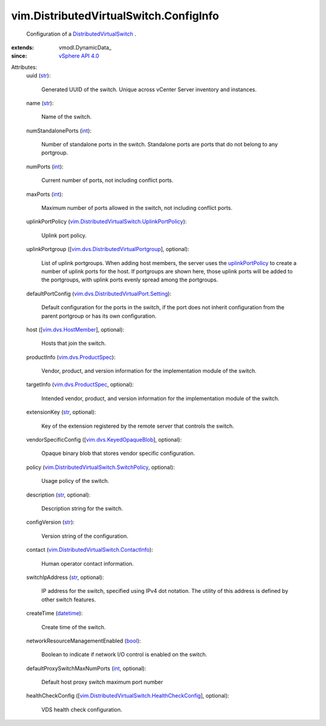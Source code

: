 
vim.DistributedVirtualSwitch.ConfigInfo
=======================================
  Configuration of a `DistributedVirtualSwitch <vim/DistributedVirtualSwitch.rst>`_ .
:extends: vmodl.DynamicData_
:since: `vSphere API 4.0 <vim/version.rst#vimversionversion5>`_

Attributes:
    uuid (`str <https://docs.python.org/2/library/stdtypes.html>`_):

       Generated UUID of the switch. Unique across vCenter Server inventory and instances.
    name (`str <https://docs.python.org/2/library/stdtypes.html>`_):

       Name of the switch.
    numStandalonePorts (`int <https://docs.python.org/2/library/stdtypes.html>`_):

       Number of standalone ports in the switch. Standalone ports are ports that do not belong to any portgroup.
    numPorts (`int <https://docs.python.org/2/library/stdtypes.html>`_):

       Current number of ports, not including conflict ports.
    maxPorts (`int <https://docs.python.org/2/library/stdtypes.html>`_):

       Maximum number of ports allowed in the switch, not including conflict ports.
    uplinkPortPolicy (`vim.DistributedVirtualSwitch.UplinkPortPolicy <vim/DistributedVirtualSwitch/UplinkPortPolicy.rst>`_):

       Uplink port policy.
    uplinkPortgroup ([`vim.dvs.DistributedVirtualPortgroup <vim/dvs/DistributedVirtualPortgroup.rst>`_], optional):

       List of uplink portgroups. When adding host members, the server uses the `uplinkPortPolicy <vim/DistributedVirtualSwitch/ConfigInfo.rst#uplinkPortPolicy>`_ to create a number of uplink ports for the host. If portgroups are shown here, those uplink ports will be added to the portgroups, with uplink ports evenly spread among the portgroups.
    defaultPortConfig (`vim.dvs.DistributedVirtualPort.Setting <vim/dvs/DistributedVirtualPort/Setting.rst>`_):

       Default configuration for the ports in the switch, if the port does not inherit configuration from the parent portgroup or has its own configuration.
    host ([`vim.dvs.HostMember <vim/dvs/HostMember.rst>`_], optional):

       Hosts that join the switch.
    productInfo (`vim.dvs.ProductSpec <vim/dvs/ProductSpec.rst>`_):

       Vendor, product, and version information for the implementation module of the switch.
    targetInfo (`vim.dvs.ProductSpec <vim/dvs/ProductSpec.rst>`_, optional):

       Intended vendor, product, and version information for the implementation module of the switch.
    extensionKey (`str <https://docs.python.org/2/library/stdtypes.html>`_, optional):

       Key of the extension registered by the remote server that controls the switch.
    vendorSpecificConfig ([`vim.dvs.KeyedOpaqueBlob <vim/dvs/KeyedOpaqueBlob.rst>`_], optional):

       Opaque binary blob that stores vendor specific configuration.
    policy (`vim.DistributedVirtualSwitch.SwitchPolicy <vim/DistributedVirtualSwitch/SwitchPolicy.rst>`_, optional):

       Usage policy of the switch.
    description (`str <https://docs.python.org/2/library/stdtypes.html>`_, optional):

       Description string for the switch.
    configVersion (`str <https://docs.python.org/2/library/stdtypes.html>`_):

       Version string of the configuration.
    contact (`vim.DistributedVirtualSwitch.ContactInfo <vim/DistributedVirtualSwitch/ContactInfo.rst>`_):

       Human operator contact information.
    switchIpAddress (`str <https://docs.python.org/2/library/stdtypes.html>`_, optional):

       IP address for the switch, specified using IPv4 dot notation. The utility of this address is defined by other switch features.
    createTime (`datetime <https://docs.python.org/2/library/stdtypes.html>`_):

       Create time of the switch.
    networkResourceManagementEnabled (`bool <https://docs.python.org/2/library/stdtypes.html>`_):

       Boolean to indicate if network I/O control is enabled on the switch.
    defaultProxySwitchMaxNumPorts (`int <https://docs.python.org/2/library/stdtypes.html>`_, optional):

       Default host proxy switch maximum port number
    healthCheckConfig ([`vim.DistributedVirtualSwitch.HealthCheckConfig <vim/DistributedVirtualSwitch/HealthCheckConfig.rst>`_], optional):

       VDS health check configuration.
